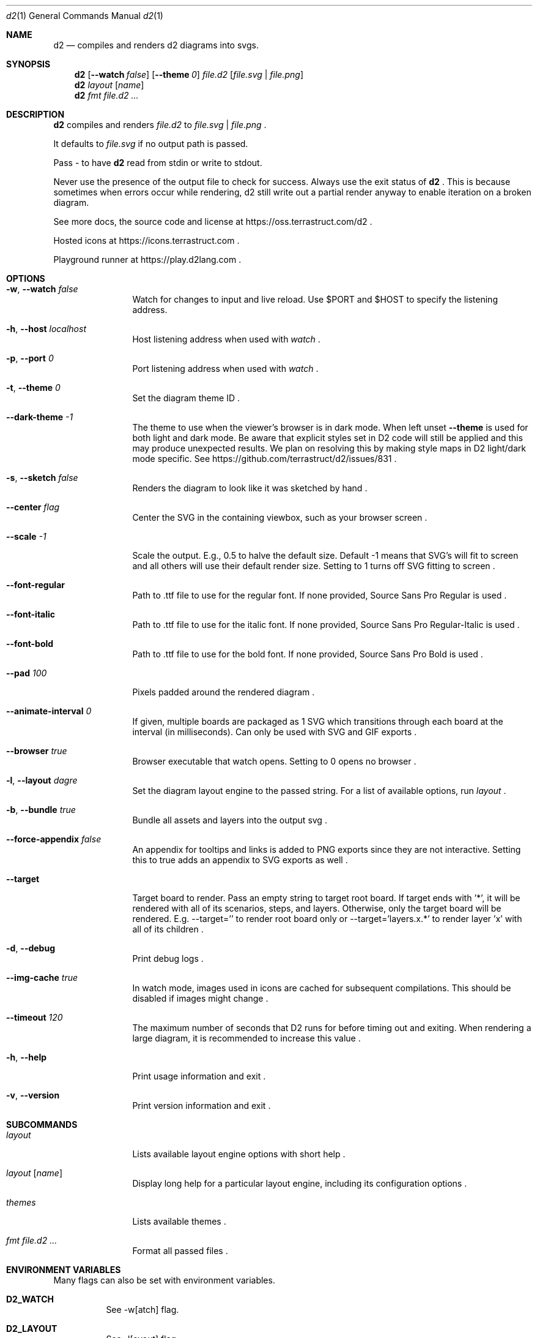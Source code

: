 .Dd $Mdocdate$
.Dt d2 1
.Os
.Sh NAME
.Nm d2
.Nd compiles and renders d2 diagrams into svgs.
.Sh SYNOPSIS
.Nm d2
.Op Fl -watch Ar false
.Op Fl -theme Em 0
.Ar file.d2
.Op Ar file.svg | file.png
.Nm d2
.Ar layout Op Ar name
.Nm d2
.Ar fmt Ar file.d2 ...
.Sh DESCRIPTION
.Nm
compiles and renders
.Ar file.d2
to
.Ar file.svg
|
.Ar file.png
.Ns .
.Pp
It defaults to
.Ar file.svg
if no output path is passed.
.Pp
Pass - to have
.Nm
read from stdin or write to stdout.
.Pp
Never use the presence of the output file to check for success.
Always use the exit status of
.Nm d2
.Ns .
This is because sometimes when errors occur while rendering, d2 still write out a partial
render anyway to enable iteration on a broken diagram.
.Pp
See more docs, the source code and license at
.Lk https://oss.terrastruct.com/d2
.Ns .
.Pp
Hosted icons at
.Lk https://icons.terrastruct.com
.Ns .
.Pp
Playground runner at
.Lk https://play.d2lang.com
.Ns .
.Sh OPTIONS
.Bl -tag -width Fl
.It Fl w , -watch Ar false
Watch for changes to input and live reload. Use
.Ev $PORT and Ev $HOST to specify the listening address.
.It Fl h , -host Ar localhost
Host listening address when used with
.Ar watch
.Ns .
.It Fl p , -port Ar 0
Port listening address when used with
.Ar watch
.Ns .
.It Fl t , -theme Ar 0
Set the diagram theme ID
.Ns .
.It Fl -dark-theme Ar -1
The theme to use when the viewer's browser is in dark mode. When left unset
.Fl -theme
is used for both light and dark mode. Be aware that explicit styles set in D2 code will
still be applied and this may produce unexpected results. We plan on resolving this by
making style maps in D2 light/dark mode specific. See
.Lk https://github.com/terrastruct/d2/issues/831
.Ns .
.It Fl s , -sketch Ar false
Renders the diagram to look like it was sketched by hand
.Ns .
.It Fl -center Ar flag
Center the SVG in the containing viewbox, such as your browser screen
.Ns .
.It Fl -scale Ar -1
Scale the output. E.g., 0.5 to halve the default size. Default -1 means that SVG's will fit to screen and all others will use their default render size. Setting to 1 turns off SVG fitting to screen
.Ns .
.It Fl -font-regular
Path to .ttf file to use for the regular font. If none provided, Source Sans Pro Regular is used
.Ns .
.It Fl -font-italic
Path to .ttf file to use for the italic font. If none provided, Source Sans Pro Regular-Italic is used
.Ns .
.It Fl -font-bold
Path to .ttf file to use for the bold font. If none provided, Source Sans Pro Bold is used
.Ns .
.It Fl -pad Ar 100
Pixels padded around the rendered diagram
.Ns .
.It Fl -animate-interval Ar 0
If given, multiple boards are packaged as 1 SVG which transitions through each board at the interval (in milliseconds). Can only be used with SVG and GIF exports
.Ns .
.It Fl -browser Ar true
Browser executable that watch opens. Setting to 0 opens no browser
.Ns .
.It Fl l , -layout Ar dagre
Set the diagram layout engine to the passed string. For a list of available options, run
.Ar layout
.Ns .
.It Fl b , -bundle Ar true
Bundle all assets and layers into the output svg
.Ns .
.It Fl -force-appendix Ar false
An appendix for tooltips and links is added to PNG exports since they are not interactive. Setting this to true adds an appendix to SVG exports as well
.Ns .
.It Fl -target
Target board to render. Pass an empty string to target root board. If target ends with '*', it will be rendered
with all of its scenarios, steps, and layers. Otherwise, only the target board will be rendered. E.g. --target=''
to render root board only or --target='layers.x.*' to render layer 'x' with all of its children
.Ns .
.It Fl d , -debug
Print debug logs
.Ns .
.It Fl -img-cache Ar true
In watch mode, images used in icons are cached for subsequent compilations. This should be disabled if images might change
.Ns .
.It Fl -timeout Ar 120
The maximum number of seconds that D2 runs for before timing out and exiting. When rendering a large diagram, it is recommended to increase this value
.Ns .
.It Fl h , -help
Print usage information and exit
.Ns .
.It Fl v , -version
Print version information and exit
.Ns .
.El
.Sh SUBCOMMANDS
.Bl -tag -width Fl
.It Ar layout
Lists available layout engine options with short help
.Ns .
.It Ar layout Op Ar name
Display long help for a particular layout engine, including its configuration options
.Ns .
.It Ar themes
Lists available themes
.Ns .
.It Ar fmt Ar file.d2 ...
Format all passed files
.Ns .
.El
.Sh ENVIRONMENT VARIABLES
Many flags can also be set with environment variables.
.Bl -tag -width Ds
.It Ev Sy D2_WATCH
See -w[atch] flag.
.It Ev Sy D2_LAYOUT
See -l[ayout] flag.
.It Ev Sy D2_THEME
See -t[heme] flag.
.It Ev Sy D2_DARK_THEME
See --dark-theme flag.
.It Ev Sy D2_PAD
See --pad flag.
.It Ev Sy D2_CENTER
See --center flag.
.It Ev Sy D2_SKETCH
See -s[ketch] flag.
.It Ev Sy D2_BUNDLE
See -b[undle] flag.
.It Ev Sy D2_FORCE_APPENDIX
See --force-appendix flag.
.It Ev Sy D2_FONT_REGULAR
See --font-regular flag.
.It Ev Sy D2_FONT_ITALIC
See --font-italic flag.
.It Ev Sy D2_FONT_BOLD
See --font-bold flag.
.It Ev Sy D2_FONT_SEMIBOLD
See --font-semibold flag.
.It Ev Sy D2_ANIMATE_INTERVAL
See --animate-interval flag.
.It Ev Sy D2_TIMEOUT
See --timeout flag.
.El
.Bl -tag -width Ds
.It Ev Sy DEBUG
See -d[ebug] flag.
.It Ev Sy IMG_CACHE
See --img-cache flag.
.It Ev Sy HOST
See -h[ost] flag.
.It Ev Sy PORT
See -p[ort] flag.
.It Ev Sy BROWSER
See --browser flag.
.El
.Sh SEE ALSO
.Xr d2plugin-tala 1
.Sh AUTHORS
Terrastruct Inc.
